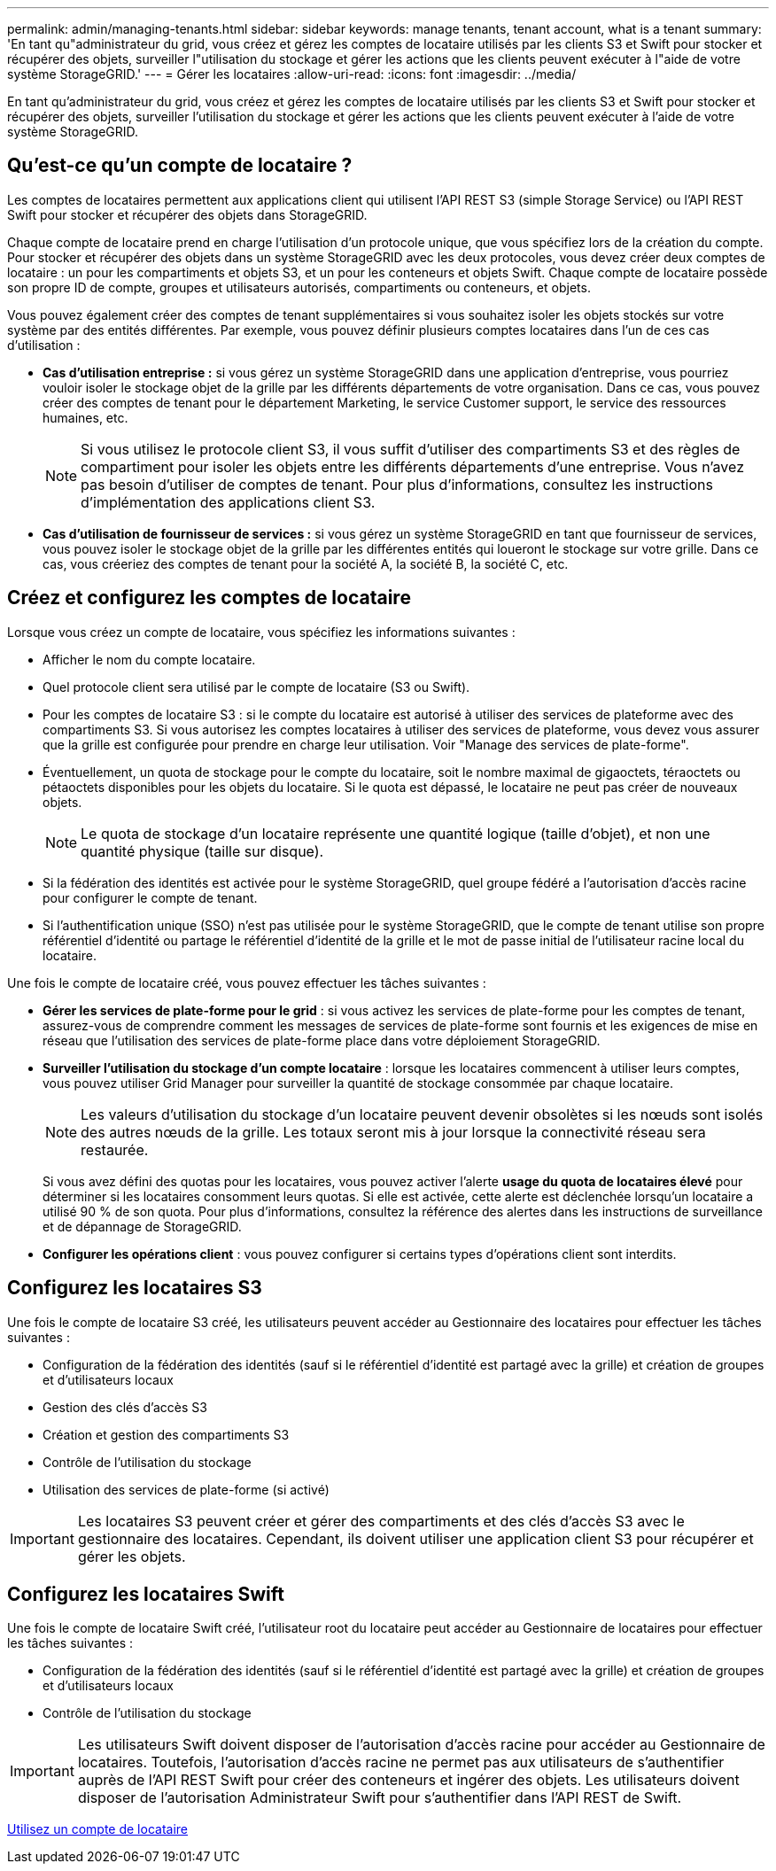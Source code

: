 ---
permalink: admin/managing-tenants.html 
sidebar: sidebar 
keywords: manage tenants, tenant account, what is a tenant 
summary: 'En tant qu"administrateur du grid, vous créez et gérez les comptes de locataire utilisés par les clients S3 et Swift pour stocker et récupérer des objets, surveiller l"utilisation du stockage et gérer les actions que les clients peuvent exécuter à l"aide de votre système StorageGRID.' 
---
= Gérer les locataires
:allow-uri-read: 
:icons: font
:imagesdir: ../media/


[role="lead"]
En tant qu'administrateur du grid, vous créez et gérez les comptes de locataire utilisés par les clients S3 et Swift pour stocker et récupérer des objets, surveiller l'utilisation du stockage et gérer les actions que les clients peuvent exécuter à l'aide de votre système StorageGRID.



== Qu'est-ce qu'un compte de locataire ?

Les comptes de locataires permettent aux applications client qui utilisent l'API REST S3 (simple Storage Service) ou l'API REST Swift pour stocker et récupérer des objets dans StorageGRID.

Chaque compte de locataire prend en charge l'utilisation d'un protocole unique, que vous spécifiez lors de la création du compte. Pour stocker et récupérer des objets dans un système StorageGRID avec les deux protocoles, vous devez créer deux comptes de locataire : un pour les compartiments et objets S3, et un pour les conteneurs et objets Swift. Chaque compte de locataire possède son propre ID de compte, groupes et utilisateurs autorisés, compartiments ou conteneurs, et objets.

Vous pouvez également créer des comptes de tenant supplémentaires si vous souhaitez isoler les objets stockés sur votre système par des entités différentes. Par exemple, vous pouvez définir plusieurs comptes locataires dans l'un de ces cas d'utilisation :

* *Cas d'utilisation entreprise :* si vous gérez un système StorageGRID dans une application d'entreprise, vous pourriez vouloir isoler le stockage objet de la grille par les différents départements de votre organisation. Dans ce cas, vous pouvez créer des comptes de tenant pour le département Marketing, le service Customer support, le service des ressources humaines, etc.
+

NOTE: Si vous utilisez le protocole client S3, il vous suffit d'utiliser des compartiments S3 et des règles de compartiment pour isoler les objets entre les différents départements d'une entreprise. Vous n'avez pas besoin d'utiliser de comptes de tenant. Pour plus d'informations, consultez les instructions d'implémentation des applications client S3.

* *Cas d'utilisation de fournisseur de services :* si vous gérez un système StorageGRID en tant que fournisseur de services, vous pouvez isoler le stockage objet de la grille par les différentes entités qui loueront le stockage sur votre grille. Dans ce cas, vous créeriez des comptes de tenant pour la société A, la société B, la société C, etc.




== Créez et configurez les comptes de locataire

Lorsque vous créez un compte de locataire, vous spécifiez les informations suivantes :

* Afficher le nom du compte locataire.
* Quel protocole client sera utilisé par le compte de locataire (S3 ou Swift).
* Pour les comptes de locataire S3 : si le compte du locataire est autorisé à utiliser des services de plateforme avec des compartiments S3. Si vous autorisez les comptes locataires à utiliser des services de plateforme, vous devez vous assurer que la grille est configurée pour prendre en charge leur utilisation. Voir "Manage des services de plate-forme".
* Éventuellement, un quota de stockage pour le compte du locataire, soit le nombre maximal de gigaoctets, téraoctets ou pétaoctets disponibles pour les objets du locataire. Si le quota est dépassé, le locataire ne peut pas créer de nouveaux objets.
+

NOTE: Le quota de stockage d'un locataire représente une quantité logique (taille d'objet), et non une quantité physique (taille sur disque).

* Si la fédération des identités est activée pour le système StorageGRID, quel groupe fédéré a l'autorisation d'accès racine pour configurer le compte de tenant.
* Si l'authentification unique (SSO) n'est pas utilisée pour le système StorageGRID, que le compte de tenant utilise son propre référentiel d'identité ou partage le référentiel d'identité de la grille et le mot de passe initial de l'utilisateur racine local du locataire.


Une fois le compte de locataire créé, vous pouvez effectuer les tâches suivantes :

* *Gérer les services de plate-forme pour le grid* : si vous activez les services de plate-forme pour les comptes de tenant, assurez-vous de comprendre comment les messages de services de plate-forme sont fournis et les exigences de mise en réseau que l'utilisation des services de plate-forme place dans votre déploiement StorageGRID.
* *Surveiller l'utilisation du stockage d'un compte locataire* : lorsque les locataires commencent à utiliser leurs comptes, vous pouvez utiliser Grid Manager pour surveiller la quantité de stockage consommée par chaque locataire.
+

NOTE: Les valeurs d'utilisation du stockage d'un locataire peuvent devenir obsolètes si les nœuds sont isolés des autres nœuds de la grille. Les totaux seront mis à jour lorsque la connectivité réseau sera restaurée.

+
Si vous avez défini des quotas pour les locataires, vous pouvez activer l'alerte *usage du quota de locataires élevé* pour déterminer si les locataires consomment leurs quotas. Si elle est activée, cette alerte est déclenchée lorsqu'un locataire a utilisé 90 % de son quota. Pour plus d'informations, consultez la référence des alertes dans les instructions de surveillance et de dépannage de StorageGRID.

* *Configurer les opérations client* : vous pouvez configurer si certains types d'opérations client sont interdits.




== Configurez les locataires S3

Une fois le compte de locataire S3 créé, les utilisateurs peuvent accéder au Gestionnaire des locataires pour effectuer les tâches suivantes :

* Configuration de la fédération des identités (sauf si le référentiel d'identité est partagé avec la grille) et création de groupes et d'utilisateurs locaux
* Gestion des clés d'accès S3
* Création et gestion des compartiments S3
* Contrôle de l'utilisation du stockage
* Utilisation des services de plate-forme (si activé)



IMPORTANT: Les locataires S3 peuvent créer et gérer des compartiments et des clés d'accès S3 avec le gestionnaire des locataires. Cependant, ils doivent utiliser une application client S3 pour récupérer et gérer les objets.



== Configurez les locataires Swift

Une fois le compte de locataire Swift créé, l'utilisateur root du locataire peut accéder au Gestionnaire de locataires pour effectuer les tâches suivantes :

* Configuration de la fédération des identités (sauf si le référentiel d'identité est partagé avec la grille) et création de groupes et d'utilisateurs locaux
* Contrôle de l'utilisation du stockage



IMPORTANT: Les utilisateurs Swift doivent disposer de l'autorisation d'accès racine pour accéder au Gestionnaire de locataires. Toutefois, l'autorisation d'accès racine ne permet pas aux utilisateurs de s'authentifier auprès de l'API REST Swift pour créer des conteneurs et ingérer des objets. Les utilisateurs doivent disposer de l'autorisation Administrateur Swift pour s'authentifier dans l'API REST de Swift.

xref:../tenant/index.adoc[Utilisez un compte de locataire]
